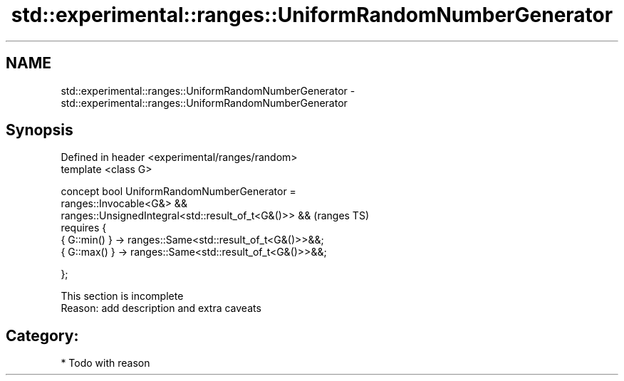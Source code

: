 .TH std::experimental::ranges::UniformRandomNumberGenerator 3 "2018.03.28" "http://cppreference.com" "C++ Standard Libary"
.SH NAME
std::experimental::ranges::UniformRandomNumberGenerator \- std::experimental::ranges::UniformRandomNumberGenerator

.SH Synopsis
   Defined in header <experimental/ranges/random>
   template <class G>

   concept bool UniformRandomNumberGenerator =
     ranges::Invocable<G&> &&
     ranges::UnsignedIntegral<std::result_of_t<G&()>> &&        (ranges TS)
     requires {
       { G::min() } -> ranges::Same<std::result_of_t<G&()>>&&;
       { G::max() } -> ranges::Same<std::result_of_t<G&()>>&&;

     };

    This section is incomplete
    Reason: add description and extra caveats

.SH Category:

     * Todo with reason
